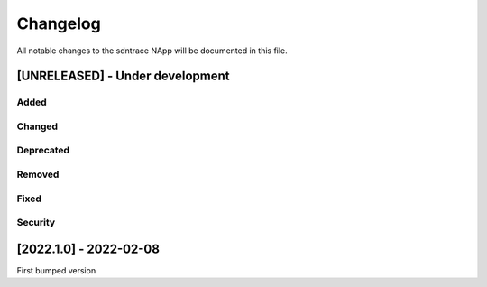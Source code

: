 #########
Changelog
#########
All notable changes to the sdntrace NApp will be documented in this file.

[UNRELEASED] - Under development
********************************
Added
=====

Changed
=======

Deprecated
==========

Removed
=======

Fixed
=====

Security
========

[2022.1.0] - 2022-02-08
***********************

First bumped version


